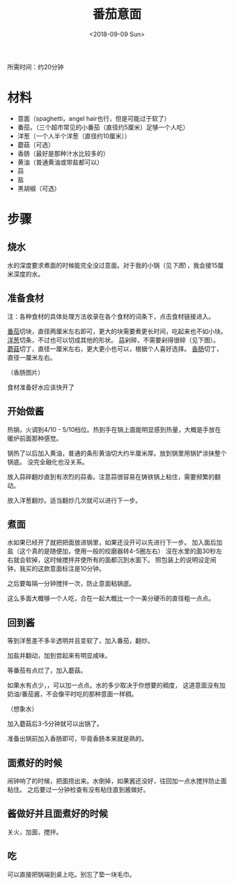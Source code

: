 #+OPTIONS: html-style:nil
#+HTML_HEAD: <link rel="stylesheet" type="text/css" href="/style.css"/>
#+HTML_HEAD_EXTRA: <link rel="stylesheet" type="text/css" href="/cook/style.css"/>
#+TITLE: 番茄意面
#+DATE: <2018-09-09 Sun>

所需时间：约20分钟

* 材料


- 意面（spaghetti，angel hair也行，但是可能过于软了）
- 番茄，（三个超市常见的小番茄（直径约5厘米）足够一个人吃）
- 洋葱（一个人半个洋葱（直径约10厘米））
- 蘑菇（可选）
- 香肠（最好是那种汁水比较多的）
- 黄油（普通黄油或带盐都可以）
- 蒜
- 盐
- 黑胡椒（可选）

* 步骤

** 烧水

水的深度要求煮面的时候能完全没过意面。对于我的小锅（见[[%E7%85%AE%E9%9D%A2][下图]]），我会接15厘米深度的水。

** 准备食材

注：各种食材的具体处理方法收录在各个食材的词条下，点击食材链接进入。

[[../tomato/][番茄]]切块，直径两厘米左右即可，更大的块需要煮更长时间，吃起来也不如小块。
[[../onion/][洋葱]]切条，不过也可以切成其他的形状。
[[../garlic][蒜]]剁碎，不需要剁得很碎（见下图）。
[[../mushroom/][蘑菇]]切丁，直径一厘米左右，更大更小也可以，根据个人喜好选择。
[[../sausage/][香肠]]切丁，直径一厘米左右。

[[./tomato.jpg]]

[[./garlic.jpg]]

[[./onion.jpg]]

[[./mushroom.jpg]]

（香肠图片）

食材准备好水应该快开了

** 开始做酱

热锅，火调到4/10 - 5/10档位。热到手在锅上面能明显感到热量，大概是手放在暖炉前面那种感觉。

锅热了以后加入黄油，普通的条形黄油切大约半厘米厚。放到锅里用锅铲涂抹整个锅底。
没完全融化也没关系。

[[./add-butter.jpg]]

放入蒜碎翻炒直到有浓烈的蒜香。注意蒜很容易在铸铁锅上粘住，需要频繁的翻动。

[[./add-garlic.jpg]]

放入洋葱翻炒。适当翻炒几次就可以进行下一步。

[[./add-onion.jpg]]

** 煮面

水如果已经开了就把把面放进锅里，如果还没开可以先进行下一步。
加入面后加盐（这个真的是随便加，使用一般的绞磨器转4-5圈左右）
沒在水里的面30秒左右就会软掉，这时候搅拌并使所有的面都沉到水面下。
照包装上的说明设定闹钟，我买的这款意面标注是10分钟。

之后要每隔一分钟搅拌一次，防止意面粘锅底。

[[./spaghetti.jpg]]

这么多面大概够一个人吃，合在一起大概比一个一美分硬币的直径粗一点点。

** 回到酱

等到洋葱差不多半透明并且变软了，加入番茄，翻炒。

[[./add-tomato.jpg]]

加盐并翻动，加到尝起来有明显咸味。

[[./add-salt.jpg]]

等番茄有点烂了，加入蘑菇。

[[./add-mushroom.jpg]]

如果水有点少，，可以加一点点。水的多少取决于你想要的稠度，
这道意面没有加奶油/番茄酱，不会像平时吃的那种意面一样稠。

（想象水）

加入蘑菇后3-5分钟就可以出锅了。

准备出锅前加入香肠即可，毕竟香肠本来就是熟的。

** 面煮好的时候

闹钟响了的时候，把面捞出来。水倒掉，如果酱还没好，往回加一点水搅拌防止面粘住。
之后要过一分钟检查有没有粘住直到酱做好。

** 酱做好并且面煮好的时候

关火，加面，搅拌。

[[./finished.jpg]]

[[./finished-2.jpg]]


** 吃

可以直接把锅端到桌上吃。别忘了垫一块毛巾。

